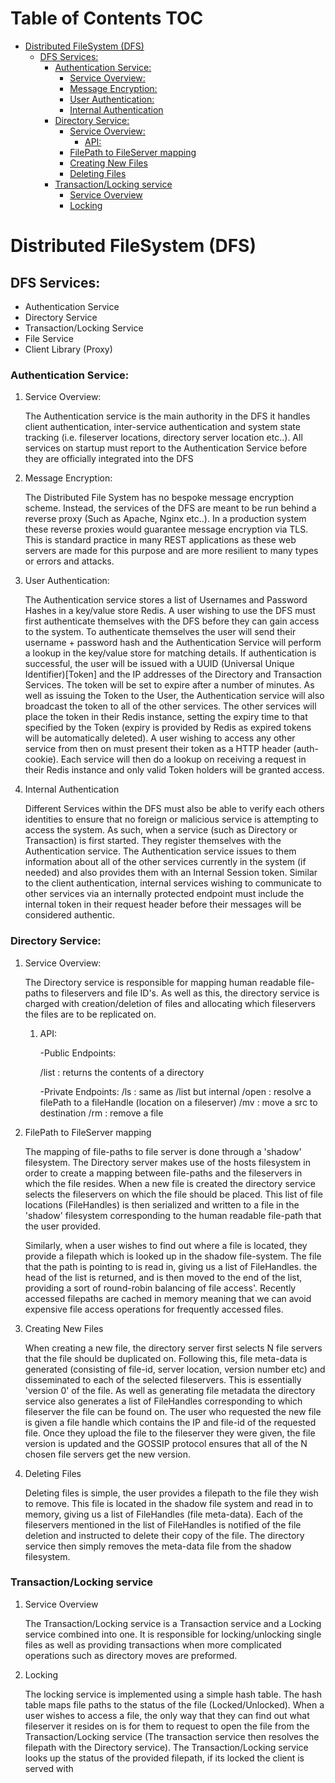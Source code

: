 * Table of Contents                                :TOC:
 - [[#distributed-filesystem-dfs][Distributed FileSystem (DFS)]]
   - [[#dfs-services][DFS Services:]]
     - [[#authentication-service][Authentication Service:]]
       - [[#service-overview][Service Overview:]]
       - [[#message-encryption][Message Encryption:]]
       - [[#user-authentication][User Authentication:]]
       - [[#internal-authentication][Internal Authentication]]
     - [[#directory-service][Directory Service:]]
       - [[#service-overview-1][Service Overview:]]
         - [[#api][API:]]
       - [[#filepath-to-fileserver-mapping][FilePath to FileServer mapping]]
       - [[#creating-new-files][Creating New Files]]
       - [[#deleting-files][Deleting Files]]
     - [[#transactionlocking-service][Transaction/Locking service]]
       - [[#service-overview-2][Service Overview]]
       - [[#locking][Locking]]

* Distributed FileSystem (DFS)
** DFS Services:
   - Authentication Service
   - Directory Service
   - Transaction/Locking Service
   - File Service
   - Client Library (Proxy)

*** Authentication Service:
**** Service Overview:
     The Authentication service is the main authority in the DFS it handles
     client authentication, inter-service authentication and system state
     tracking (i.e. fileserver locations, directory server location etc..). All
     services on startup must report to the Authentication Service before they
     are officially integrated into the DFS
**** Message Encryption:
     The Distributed File System has no bespoke message encryption scheme.
     Instead, the services of the DFS are meant to be run behind a reverse proxy
     (Such as Apache, Nginx etc..). In a production system these reverse proxies
     would guarantee message encryption via TLS. This is standard practice in
     many REST applications as these web servers are made for this purpose and
     are more resilient to many types or errors and attacks.
**** User Authentication:
     The Authentication service stores a list of Usernames and Password Hashes
     in a key/value store Redis. A user wishing to use the DFS must first
     authenticate themselves with the DFS before they can gain access to the
     system. To authenticate themselves the user will send their username +
     password hash and the Authentication Service will perform a lookup in the
     key/value store for matching details. If authentication is successful, the
     user will be issued with a UUID (Universal Unique Identifier)[Token] and
     the IP addresses of the Directory and Transaction Services. The token will
     be set to expire after a number of minutes. As well as issuing the Token to
     the User, the Authentication service will also broadcast the token to all
     of the other services. The other services will place the token in their
     Redis instance, setting the expiry time to that specified by the Token
     (expiry is provided by Redis as expired tokens will be automatically
     deleted). A user wishing to access any other service from then on must
     present their token as a HTTP header (auth-cookie). Each service will then
     do a lookup on receiving a request in their Redis instance and only valid
     Token holders will be granted access.
**** Internal Authentication
     Different Services within the DFS must also be able to verify each others
     identities to ensure that no foreign or malicious service is attempting to
     access the system. As such, when a service (such as Directory or
     Transaction) is first started. They register themselves with the
     Authentication service. The Authentication service issues to them
     information about all of the other services currently in the system (if
     needed) and also provides them with an Internal Session token. Similar to
     the client authentication, internal services wishing to communicate to
     other services via an internally protected endpoint must include the
     internal token in their request header before their messages will be
     considered authentic.

*** Directory Service:
**** Service Overview:
     The Directory service is responsible for mapping human readable file-paths
     to fileservers and file ID's. As well as this, the directory service is
     charged with creation/deletion of files and allocating which fileservers the
     files are to be replicated on.
***** API:
      -Public Endpoints:

      /list : returns the contents of a directory

      -Private Endpoints:
      /ls   : same as /list but internal
      /open : resolve a filePath to a fileHandle (location on a fileserver)
      /mv   : move a src to destination
      /rm   : remove a file
**** FilePath to FileServer mapping
     The mapping of file-paths to file server is done through a 'shadow'
     filesystem. The Directory server makes use of the hosts filesystem in order
     to create a mapping between file-paths and the fileservers in which the
     file resides. When a new file is created the directory service selects the
     fileservers on which the file should be placed. This list of file locations
     (FileHandles) is then serialized and written to a file in the 'shadow'
     filesystem corresponding to the human readable file-path that the user
     provided.

     Similarly, when a user wishes to find out where a file is
     located, they provide a filepath which is looked up in the shadow
     file-system. The file that the path is pointing to is read in, giving us a
     list of FileHandles. the head of the list is returned, and is then moved to
     the end of the list, providing a sort of round-robin balancing of file
     access'. Recently accessed filepaths are cached in memory meaning that we
     can avoid expensive file access operations for frequently accessed files.
**** Creating New Files
     When creating a new file, the directory server first selects N file servers
     that the file should be duplicated on. Following this, file meta-data is
     generated (consisting of file-id, server location, version number etc) and
     disseminated to each of the selected fileservers. This is essentially
     'version 0' of the file. As well as generating file metadata the directory
     service also generates a list of FileHandles corresponding to which
     fileserver the file can be found on. The user who requested the new file is
     given a file handle which contains the IP and file-id of the requested
     file. Once they upload the file to the fileserver they were given, the file
     version is updated and the GOSSIP protocol ensures that all of the N chosen
     file servers get the new version.
**** Deleting Files
     Deleting files is simple, the user provides a filepath to the file they
     wish to remove. This file is located in the shadow file system and read in
     to memory, giving us a list of FileHandles (file meta-data). Each of the
     fileservers mentioned in the list of FileHandles is notified of the file
     deletion and instructed to delete their copy of the file. The directory
     service then simply removes the meta-data file from the shadow filesystem.
*** Transaction/Locking service
**** Service Overview
     The Transaction/Locking service is a Transaction service and a Locking
     service combined into one. It is responsible for locking/unlocking single
     files as well as providing transactions when more complicated operations
     such as directory moves are preformed.
**** Locking
     The locking service is implemented using a simple hash table. The hash
     table maps file paths to the status of the file (Locked/Unlocked). When a
     user wishes to access a file, the only way that they can find out what
     fileserver it resides on is for them to request to open the file from the
     Transaction/Locking service (The transaction service then resolves the
     filepath with the Directory service). The Transaction/Locking service looks up
     the status of the provided filepath, if its locked the client is served
     with
